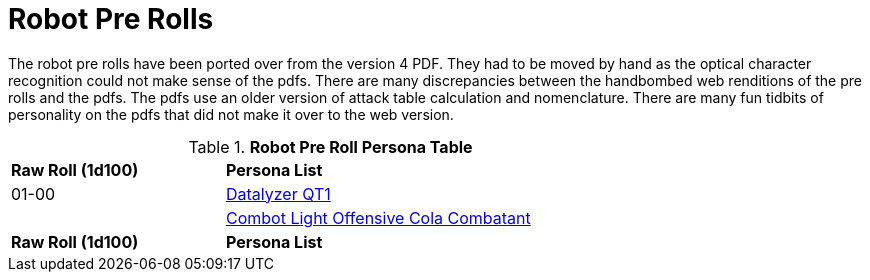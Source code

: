 = Robot Pre Rolls

The robot pre rolls have been ported over from the version 4 PDF.
They had to be moved by hand as the optical character recognition could not make sense of the pdfs.
There are many discrepancies between the handbombed web renditions of the pre rolls and the pdfs.
The pdfs use an older version of attack table calculation and nomenclature. 
There are many fun tidbits of personality on the pdfs that did not make it over to the web version.

.*Robot Pre Roll Persona Table*
[width="75%",cols="^1,<2",frame="all", stripes="even"]
|===

s|Raw Roll (1d100)
s|Persona List

|01-00
|xref:pre_rolls:rp_robot_datalyzer_qt1.adoc[Datalyzer QT1, window=_blank]

|
|xref:pre_rolls:rp_robot_combot_light_offensive_cola.adoc[Combot Light Offensive Cola Combatant, window=_ blank]

s|Raw Roll (1d100)
s|Persona List


|===















